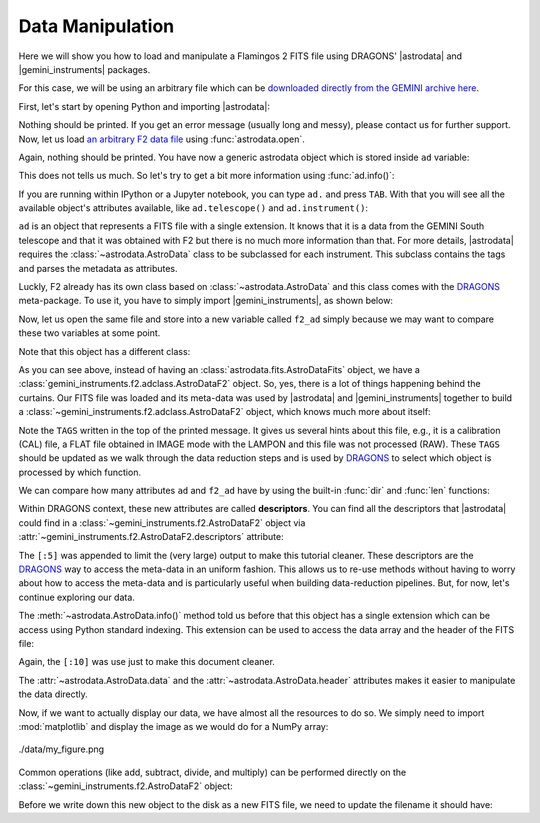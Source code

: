 
.. |astrodata| replace:: :mod:`~astrodata`
.. |gemini_instruments| replace:: :mod:`gemini_instruments`

.. _`DRAGONS`: https://github.com/GeminiDRSoftware/DRAGONS


.. _loading_f2_data:

Data Manipulation
-----------------

Here we will show you how to load and manipulate a Flamingos 2 FITS file using
DRAGONS' |astrodata| and |gemini_instruments| packages.

For this case, we will be using an arbitrary file which can be `downloaded
directly from the GEMINI archive here <https://archive.gemini.edu/file/S20130622S0040.fits>`_.

First, let's start by opening Python and importing |astrodata|:

.. ipython::

   In [1]: import astrodata

Nothing should be printed. If you get an error message (usually long and messy),
please contact us for further support. Now, let us load
`an arbitrary F2 data file <https://archive.gemini.edu/file/S20130622S0040.fits>`_
using :func:`astrodata.open`.

.. ipython::

   In [2]: ad = astrodata.open('S20130622S0040.fits')

Again, nothing should be printed. You have now a generic astrodata object which
is stored inside ``ad`` variable:

.. ipython::

   In [3]: ad

This does not tells us much. So let's try to get a bit more information using
:func:`ad.info()`:

.. ipython::

   In [4]: ad.info()

If you are running within IPython or a Jupyter notebook, you can type ``ad.`` and
press ``TAB``. With that you will see all the available object's attributes
available, like ``ad.telescope()`` and ``ad.instrument()``:

.. ipython::

   In [5]: ad.telescope()

   In [6]: ad.instrument()

``ad`` is an object that represents a FITS file with a single extension. It knows
that it is a data from the GEMINI South telescope and that it was obtained with
F2 but there is no much more information than that. For more details,
|astrodata| requires the :class:`~astrodata.AstroData` class to be subclassed for
each instrument. This subclass contains the tags and parses the metadata as
attributes.

Luckly, F2 already has its own class based on :class:`~astrodata.AstroData` and
this class comes with the `DRAGONS`_ meta-package. To use it, you have to simply
import |gemini_instruments|, as shown below:

.. ipython::

   In [7]: import gemini_instruments

Now, let us open the same file and store into a new variable called ``f2_ad``
simply because we may want to compare these two variables at some point.

.. ipython::

   In [8]: f2_ad = astrodata.open('S20130622S0040.fits')

Note that this object has a different class:

.. ipython::

   In [9]: f2_ad

As you can see above, instead of having an :class:`astrodata.fits.AstroDataFits`
object, we have a :class:`gemini_instruments.f2.adclass.AstroDataF2` object. So,
yes, there is a lot of things happening behind the curtains. Our FITS file was
loaded and its meta-data was used by |astrodata| and |gemini_instruments|
together to build a :class:`~gemini_instruments.f2.adclass.AstroDataF2` object,
which knows much more about itself:

.. ipython::

   In [10]: f2_ad.info()

Note the ``TAGS`` written in the top of the printed message. It gives us several
hints about this file, e.g., it is a calibration (CAL) file, a FLAT file
obtained in IMAGE mode with the LAMPON and this file was not processed (RAW).
These ``TAGS`` should be updated as we walk through the data reduction steps and
is used by `DRAGONS`_ to select which object is processed by which function.

.. ipython::

   In [11]: f2_ad.telescope()

   In [12]: f2_ad.instrument()

   In [13]: f2_ad.airmass()

   In [14]: f2_ad.filter_name()

We can compare how many attributes ``ad`` and ``f2_ad`` have by using the
built-in :func:`dir` and :func:`len` functions:

.. ipython::

   In [15]: len(dir(ad))

   In [16]: len(dir(f2_ad))

Within DRAGONS context, these new attributes are called **descriptors**. You can
find all the descriptors that |astrodata| could find in a
:class:`~gemini_instruments.f2.AstroDataF2` object via
:attr:`~gemini_instruments.f2.AstroDataF2.descriptors` attribute:

.. ipython::

   In [17]: f2_ad.descriptors[:5]

The ``[:5]`` was appended to limit the (very large) output to make this tutorial
cleaner. These descriptors are the `DRAGONS`_ way to access the meta-data in an
uniform fashion. This allows us to re-use methods without having to worry about
how to access the meta-data and is particularly useful when building
data-reduction pipelines. But, for now, let's continue exploring our data.

The :meth:`~astrodata.AstroData.info()` method told us before that this object
has a single extension which can be access using Python standard indexing. This
extension can be used to access the data array and the header of the FITS file:

.. ipython::

   In [18]: f2_ad[0].data

   In [19]: f2_ad[0].hdr[:10]

Again, the ``[:10]`` was use just to make this document cleaner.

The :attr:`~astrodata.AstroData.data` and the
:attr:`~astrodata.AstroData.header` attributes makes it easier to manipulate the
data directly.

Now, if we want to actually display our data, we have almost all the resources
to do so. We simply need to import :mod:`matplotlib` and display the image as we
would do for a NumPy array:

.. ipython::

   In [19]: import matplotlib.pyplot as plt

   In [20]: data_array = f2_ad[0].data

   In [21]: vmin = data_array[0].mean() - data_array[0].std()

   In [22]: vmax = data_array[0].mean() + data_array[0].std()

   In [23]: plt.imshow(data_array[0], vmin=vmin, vmax=vmax)

   In [24]: plt.savefig("my_figure.png")

.. figure:: ../my_figure.png
   :align: center

   ./data/my_figure.png


Common operations (like add, subtract, divide, and multiply) can be performed
directly on the :class:`~gemini_instruments.f2.AstroDataF2` object:

.. ipython::

   In [25]: print('Array mean before multiplication: ', f2_ad[0].data.mean())

   In [26]: new_f2_ad = f2_ad * 2

   In [27]: print('Array mean after multiplication by two: ', new_f2_ad[0].data.mean())

Before we write down this new object to the disk as a new FITS file, we need to
update the filename it should have:

.. ipython::

   In [28]: foo = f2_ad.info()

.. todo::

    What about getting/setting filenames?

.. todo::

    What's next?